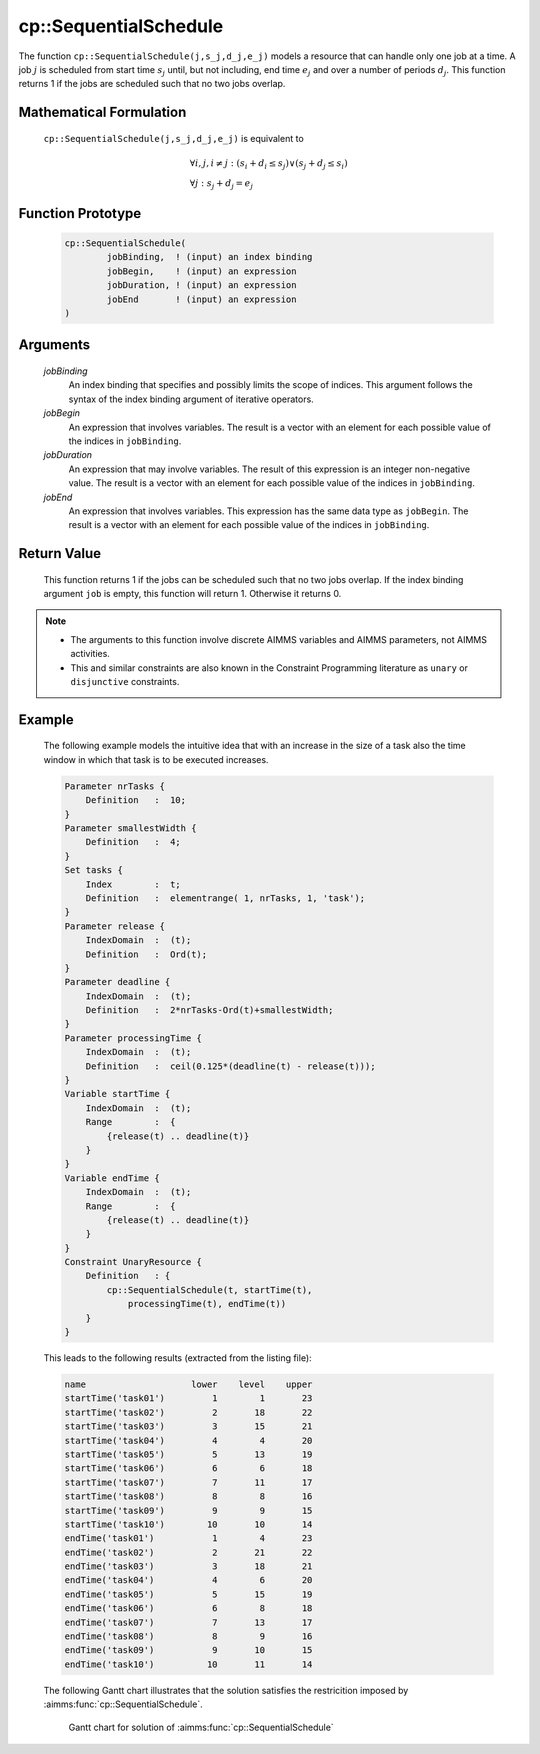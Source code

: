 .. aimms:function:: cp::SequentialSchedule(jobBinding, jobBegin, jobDuration, jobEnd)

.. _cp::SequentialSchedule:

cp::SequentialSchedule
======================

The function ``cp::SequentialSchedule(j,s_j,d_j,e_j)`` models a resource
that can handle only one job at a time. A job :math:`j` is scheduled
from start time :math:`s_j` until, but not including, end time
:math:`e_j` and over a number of periods :math:`d_j`. This function
returns 1 if the jobs are scheduled such that no two jobs overlap.

Mathematical Formulation
------------------------

    ``cp::SequentialSchedule(j,s_j,d_j,e_j)`` is equivalent to

    .. math:: \begin{array}{l} \forall i,j,i \neq j: (s_i+d_i\leq s_j) \vee (s_j + d_j \leq s_i) \\ \forall j: s_j + d_j = e_j \end{array}

Function Prototype
------------------

    .. code-block:: aimms

        cp::SequentialSchedule(
                jobBinding,  ! (input) an index binding
                jobBegin,    ! (input) an expression
                jobDuration, ! (input) an expression
                jobEnd       ! (input) an expression
        )

Arguments
---------

    *jobBinding*
        An index binding that specifies and possibly limits the scope of
        indices. This argument follows the syntax of the index binding argument
        of iterative operators.

    *jobBegin*
        An expression that involves variables. The result is a vector with an
        element for each possible value of the indices in ``jobBinding``.

    *jobDuration*
        An expression that may involve variables. The result of this expression
        is an integer non-negative value. The result is a vector with an element
        for each possible value of the indices in ``jobBinding``.

    *jobEnd*
        An expression that involves variables. This expression has the same data
        type as ``jobBegin``. The result is a vector with an element for each
        possible value of the indices in ``jobBinding``.

Return Value
------------

    This function returns 1 if the jobs can be scheduled such that no two
    jobs overlap. If the index binding argument ``job`` is empty, this
    function will return 1. Otherwise it returns 0.

.. note::

    -  The arguments to this function involve discrete AIMMS variables and
       AIMMS parameters, not AIMMS activities.

    -  This and similar constraints are also known in the Constraint
       Programming literature as ``unary`` or ``disjunctive`` constraints.

Example
-------

    The following example models the intuitive idea that with an increase in
    the size of a task also the time window in which that task is to be
    executed increases. 

    .. code-block:: aimms

                Parameter nrTasks {
                    Definition   :  10;
                }
                Parameter smallestWidth {
                    Definition   :  4;
                }
                Set tasks {
                    Index        :  t;
                    Definition   :  elementrange( 1, nrTasks, 1, 'task');
                }
                Parameter release {
                    IndexDomain  :  (t);
                    Definition   :  Ord(t);
                }
                Parameter deadline {
                    IndexDomain  :  (t);
                    Definition   :  2*nrTasks-Ord(t)+smallestWidth;
                }
                Parameter processingTime {
                    IndexDomain  :  (t);
                    Definition   :  ceil(0.125*(deadline(t) - release(t)));
                }
                Variable startTime {
                    IndexDomain  :  (t);
                    Range        :  {
                        {release(t) .. deadline(t)}
                    }
                }
                Variable endTime {
                    IndexDomain  :  (t);
                    Range        :  {
                        {release(t) .. deadline(t)}
                    }
                }
                Constraint UnaryResource {
                    Definition   : {
                        cp::SequentialSchedule(t, startTime(t),
                            processingTime(t), endTime(t))
                    }
                }

    This leads to the following results
    (extracted from the listing file): 

    .. code-block:: aimms

                    name                    lower    level    upper
                    startTime('task01')         1        1       23
                    startTime('task02')         2       18       22
                    startTime('task03')         3       15       21
                    startTime('task04')         4        4       20
                    startTime('task05')         5       13       19
                    startTime('task06')         6        6       18
                    startTime('task07')         7       11       17
                    startTime('task08')         8        8       16
                    startTime('task09')         9        9       15
                    startTime('task10')        10       10       14
                    endTime('task01')           1        4       23
                    endTime('task02')           2       21       22
                    endTime('task03')           3       18       21
                    endTime('task04')           4        6       20
                    endTime('task05')           5       15       19
                    endTime('task06')           6        8       18
                    endTime('task07')           7       13       17
                    endTime('task08')           8        9       16
                    endTime('task09')           9       10       15
                    endTime('task10')          10       11       14

    The following Gantt chart
    illustrates that the solution satisfies the restricition imposed by
    :aimms:func:`cp::SequentialSchedule`.

    .. figure:: Gantt-Chart-Example-Sequential-Schedule.jpg
       :name: fig:sequential-schedule-narrowing-gantt-chart

       Gantt chart for solution of :aimms:func:`cp::SequentialSchedule`

.. seealso::

    -  The examples at the function :aimms:func:`cp::AllDifferent` illustrate how the index
       binding and vector arguments are used.

    -  Chapter 22 on Constraint Programming in the `Language Reference <https://documentation.aimms.com/_downloads/AIMMS_ref.pdf>`__.

    -  The global constraint catalog
       http://www.emn.fr/z-info/sdemasse/gccat/Cdisjunctive.html which
       references this function as ``disjunctive``.
